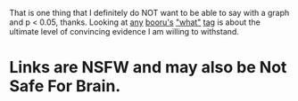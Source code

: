 :PROPERTIES:
:Author: tilkau
:Score: 1
:DateUnix: 1408023385.0
:DateShort: 2014-Aug-14
:END:

That is one thing that I definitely do NOT want to be able to say with a graph and p < 0.05, thanks. Looking at [[https://e621.net/post/index/1/what][any]] [[http://gelbooru.com/index.php?page=post&s=list&tags=what][booru's]] [[http://pbooru.com/index.php?page=post&s=list&tags=what]["what"]] [[http://rule34.xxx/index.php?page=post&s=list&tags=what][tag]] is about the ultimate level of convincing evidence I am willing to withstand.

* Links are NSFW and may also be Not Safe For Brain.